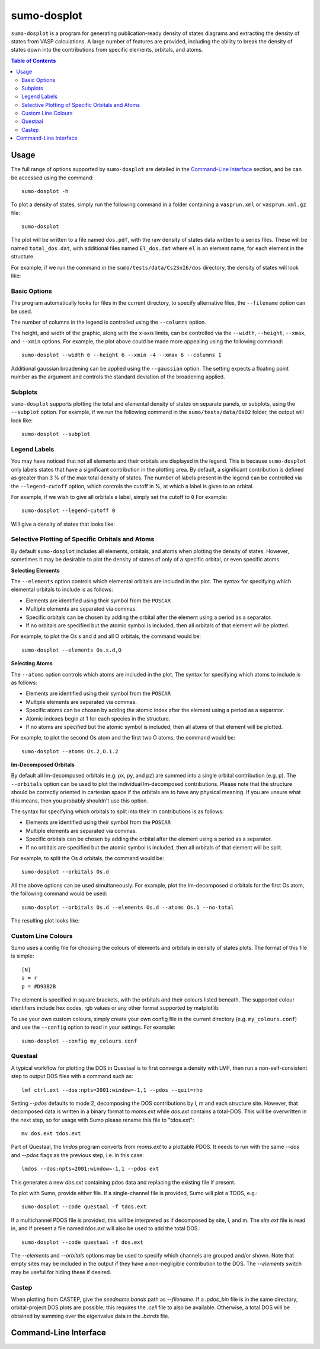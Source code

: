 .. _sumo-dosplot:

sumo-dosplot
=============

``sumo-dosplot`` is a program for generating publication-ready density of states diagrams and extracting
the density of states from VASP calculations. A large number of features are provided, including
the ability to break the density of states down into the contributions from specific elements,
orbitals, and atoms.

.. contents:: Table of Contents
   :local:
   :backlinks: None


Usage
-----

The full range of options supported by ``sumo-dosplot`` are detailed in the `Command-Line Interface`_ section,
and be can be accessed using the command::

    sumo-dosplot -h

To plot a density of states, simply run the following command in a folder containing a ``vasprun.xml`` or
``vasprun.xml.gz`` file::

    sumo-dosplot

The plot will be written to a file named ``dos.pdf``, with the raw density of states data written to a series
files. These will be named ``total_dos.dat``, with additional files named ``El_dos.dat`` where ``el`` is an
element name, for each element in the structure.

For example, if we run the command in the ``sumo/tests/data/Cs2SnI6/dos`` directory, the density of states will
look like:

.. image:: figures/dos_basic.png
   :height: 400px
   :align: center


Basic Options
~~~~~~~~~~~~~

The program automatically looks for files in the current directory, to specify alternative files, the
``--filename`` option can be used.

The number of columns in the legend is controlled using the ``--columns`` option.

The height, and width of the graphic, along with the x-axis limits, can be controlled via the
``--width``, ``--height``, ``--xmax``, and ``--xmin`` options. For example, the plot above could be
made more appealing using the following command::

    sumo-dosplot --width 6 --height 6 --xmin -4 --xmax 6 --columns 1

.. image:: figures/dos_square.png
   :height: 400px
   :align: center

Additional gaussian broadening can be applied using the ``--gaussian`` option. The setting expects a floating
point number as the argument and controls the standard deviation of the broadening applied.


Subplots
~~~~~~~~

``sumo-dosplot`` supports plotting the total and elemental density of states on separate panels, or subplots,
using the ``--subplot`` option. For example, if we run the following command in the
``sumo/tests/data/OsO2`` folder, the output will look like::

    sumo-dosplot --subplot

.. image:: figures/dos_subplot.png
   :height: 400px
   :align: center


.. _Legend Labels:

Legend Labels
~~~~~~~~~~~~~

You may have noticed that not all elements and their orbitals are displayed in the legend. This is because
``sumo-dosplot`` only labels states that have a significant contribution in the plotting area. By default,
a significant contribution is defined as greater than 3 % of the max total density of states. The
number of labels present in the legend can be controlled via the ``--legend-cutoff`` option, which controls
the cutoff in %, at which a label is given to an orbital.

For example, if we wish to give all orbitals a label, simply set the cutoff to ``0``
For example::

    sumo-dosplot --legend-cutoff 0

Will give a density of states that looks like:

.. image:: figures/dos_all_labels.png
   :height: 400px
   :align: center


.. _Selective Plotting of Specific Orbitals and Atoms:

Selective Plotting of Specific Orbitals and Atoms
~~~~~~~~~~~~~~~~~~~~~~~~~~~~~~~~~~~~~~~~~~~~~~~~~

By default ``sumo-dosplot`` includes all elements, orbitals, and atoms when plotting the density of states.
However, sometimes it may be desirable to plot the density of states of only of a specific orbital,
or even specific atoms.

**Selecting Elements**

The ``--elements`` option controls which elemental orbitals are included in the plot.
The syntax for specifying which elemental orbitals to include is as follows:

- Elements are identified using their symbol from the ``POSCAR``
- Multiple elements are separated via commas.
- Specific orbitals can be chosen by adding the orbital after the element using a period as a separator.
- If no orbitals are specified but the atomic symbol is included, then all orbitals of that element will
  be plotted.

For example, to plot the Os s and d and all O orbitals, the command would be::

    sumo-dosplot --elements Os.s.d,O

**Selecting Atoms**

The ``--atoms`` option controls which atoms are included in the plot.
The syntax for specifying which atoms to include is as follows:

- Elements are identified using their symbol from the ``POSCAR``
- Multiple elements are separated via commas.
- Specific atoms can be chosen by adding the atomic index after the element using a period as a separator.
- Atomic indexes begin at 1 for each species in the structure.
- If no atoms are specified but the atomic symbol is included, then all atoms of that element will
  be plotted.

For example, to plot the second Os atom and the first two O atoms, the command would be::

    sumo-dosplot --atoms Os.2,O.1.2

**lm-Decomposed Orbitals**

By default all lm-decomposed orbitals (e.g. px, py, and pz) are summed into a single orbital contribution
(e.g. p). The ``--orbitals`` option can be used to plot the individual lm-decomposed contributions.
Please note that the structure should be correctly oriented in cartesian space if the orbitals are to have
any physical meaning. If you are unsure what this means, then you probably shouldn't use this option.

The syntax for specifying which orbitals to split into their lm contributions is as follows:

- Elements are identified using their symbol from the ``POSCAR``
- Multiple elements are separated via commas.
- Specific orbitals can be chosen by adding the orbital after the element using a period as a separator.
- If no orbitals are specified but the atomic symbol is included, then all orbitals of that element will
  be split.

For example, to split the Os d orbitals, the command would be::

    sumo-dosplot --orbitals Os.d

All the above options can be used simultaneously. For example, plot the lm-decomposed d orbitals for
the first Os atom, the following command would be used::

    sumo-dosplot --orbitals Os.d --elements Os.d --atoms Os.1 --no-total

The resulting plot looks like:

.. image:: figures/dos_specific.png
   :height: 400px
   :align: center


.. _Custom Line Colours:

Custom Line Colours
~~~~~~~~~~~~~~~~~~~

Sumo uses a config file for choosing the colours of elements and orbitals in density of states plots.
The format of this file is simple::

    [N]
    s = r
    p = #D93B2B

The element is specified in square brackets, with the orbitals and their colours listed beneath. The supported
colour identifiers include hex codes, rgb values or any other format supported by matplotlib.

To use your own custom colours, simply create your own config file in the current directory (e.g. ``my_colours.conf``) and use the ``--config`` option to read in your settings. For example::

    sumo-dosplot --config my_colours.conf

Questaal
~~~~~~~~

A typical workflow for plotting the DOS in Questaal is to first
converge a density with LMF, then run a non-self-consistent step to
output DOS files with a command such as::

  lmf ctrl.ext --dos:npts=2001:window=-1,1 --pdos --quit=rho

Setting `--pdos` defaults to mode 2, decomposing the DOS contributions
by l, m and each structure site. However, that decomposed data is
written in a binary format to *moms.ext* while *dos.ext* contains a
total-DOS. This will be overwritten in the next step, so for usage with Sumo please rename this file to "tdos.ext"::

  mv dos.ext tdos.ext

Part of Questaal, the *lmdos* program converts from *moms.ext* to a
plottable PDOS. It needs to run with the same `--dos` and `--pdos`
flags as the previous step, i.e. in this case::

  lmdos --dos:npts=2001:window=-1,1 --pdos ext

This generates a new *dos.ext* containing pdos data and replacing the
existing file if present.

To plot with Sumo, provide either file. If a single-channel file is
provided, Sumo will plot a TDOS, e.g.::

  sumo-dosplot --code questaal -f tdos.ext

If a multichannel PDOS file is provided, this will be interpreted as
if decomposed by site, l, and m. The *site.ext* file is read in, and
if present a file named *tdos.ext* will also be used to add the total
DOS.::

  sumo-dosplot --code questaal -f dos.ext

The `--elements` and `--orbitals` options may be used to specify which
channels are grouped and/or shown. Note that empty sites may be
included in the output if they have a non-negligible contribution to
the DOS. The `--elements` switch may be useful for hiding these if
desired.

Castep
~~~~~~

When plotting from CASTEP, give the *seedname.bands* path as
`--filename`.  If a *.pdos_bin* file is in the same directory,
orbital-project DOS plots are possible; this requires the *.cell* file
to also be available. Otherwise, a total DOS will be obtained by
summing over the eigenvalue data in the *.bands* file.


Command-Line Interface
----------------------

.. argparse::
   :module: sumo.cli.dosplot
   :func: _get_parser
   :prog: sumo-dosplot
